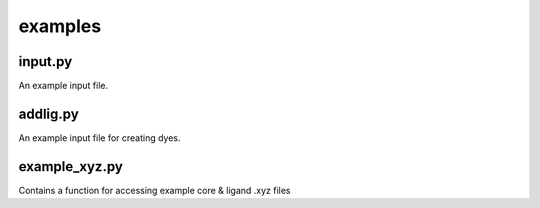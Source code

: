 ########
examples
########

~~~~~~~~
input.py
~~~~~~~~

An example input file.

~~~~~~~~~
addlig.py
~~~~~~~~~

An example input file for creating dyes.

~~~~~~~~~~~~~~
example_xyz.py
~~~~~~~~~~~~~~

Contains a function for accessing example core & ligand .xyz files
